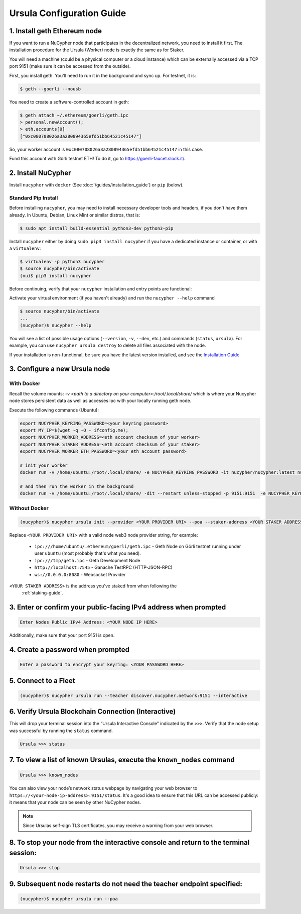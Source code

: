 .. _ursula-config-guide:

==========================
Ursula Configuration Guide
==========================

1. Install geth Ethereum node
------------------------------

If you want to run a NuCypher node that participates in the decentralized network,
you need to install it first. The installation procedure for the Ursula (Worker)
node is exactly the same as for Staker.

You will need a machine (could be a physical computer or a cloud instance) which
can be externally accessed via a TCP port 9151 (make sure it can be accessed
from the outside).

First, you install geth. You'll need to run it in the background and sync up.
For testnet, it is:

.. code:: bash

    $ geth --goerli --nousb

You need to create a software-controlled account in geth:

.. code:: bash

    $ geth attach ~/.ethereum/goerli/geth.ipc
    > personal.newAccount();
    > eth.accounts[0]
    ["0xc080708026a3a280894365efd51bb64521c45147"]

So, your worker account is ``0xc080708026a3a280894365efd51bb64521c45147`` in
this case.

Fund this account with Görli testnet ETH! To do it, go to
https://goerli-faucet.slock.it/.

2. Install NuCypher
--------------------------------

Install ``nucypher`` with ``docker`` (See :doc:`/guides/installation_guide`) or ``pip`` (below).

Standard Pip Install
~~~~~~~~~~~~~~~~~~~~~~~~~~~~~~~~

Before installing ``nucypher``, you may need to install necessary developer
tools and headers, if you don't have them already. In Ubuntu, Debian, Linux Mint
or similar distros, that is:

.. code:: bash

    $ sudo apt install build-essential python3-dev python3-pip

Install ``nucypher`` either by doing ``sudo pip3 install nucypher`` if you have
a dedicated instance or container, or with a ``virtualenv``:

.. code:: bash

    $ virtualenv -p python3 nucypher
    $ source nucypher/bin/activate
    (nu)$ pip3 install nucypher

Before continuing, verify that your ``nucypher`` installation and entry points are functional:

Activate your virtual environment (if you haven't already) and run the ``nucypher --help`` command

.. code:: bash

    $ source nucypher/bin/activate
    ...
    (nucypher)$ nucypher --help


You will see a list of possible usage options (``--version``, ``-v``, ``--dev``, etc.) and commands (``status``, ``ursula``).
For example, you can use ``nucypher ursula destroy`` to delete all files associated with the node.

If your installation is non-functional, be sure you have the latest version installed, and see the `Installation Guide`_

.. _Installation Guide: installation_guide.html



3. Configure a new Ursula node
--------------------------------

With Docker
~~~~~~~~~~~~~~~~~~~~~~~~~~~~~~~~

Recall the volume mounts: `-v <path to a directory on your computer>:/root/.local/share/` which is where your Nucypher node stores persistent data as well as accesses ipc with your locally running geth node.

Execute the following commands (Ubuntu):

.. code:: bash

    export NUCYPHER_KEYRING_PASSWORD=<your keyring password>
    export MY_IP=$(wget -q -O - ifconfig.me);
    export NUCYPHER_WORKER_ADDRESS=<eth account checksum of your worker>
    export NUCYPHER_STAKER_ADDRESS=<eth account checksum of your staker>
    export NUCYPHER_WORKER_ETH_PASSWORD=<your eth account password>

    # init your worker
    docker run -v /home/ubuntu:/root/.local/share/ -e NUCYPHER_KEYRING_PASSWORD -it nucypher/nucypher:latest nucypher ursula init --provider /root/.local/share/geth/.ethereum/goerli/geth.ipc --poa --worker-address $NUCYPHER_WORKER_ADDRESS --staker-address $NUCYPHER_STAKER_ADDRESS --rest-host $MY_IP --sync

    # and then run the worker in the background
    docker run -v /home/ubuntu:/root/.local/share/ -dit --restart unless-stopped -p 9151:9151  -e NUCYPHER_KEYRING_PASSWORD -e NUCYPHER_WORKER_ETH_PASSWORD  nucypher/nucypher:latest nucypher ursula run --teacher discover.nucypher.network:9151 --sync --poa


Without Docker
~~~~~~~~~~~~~~~~~~~~~~~~~~~~~~~~

.. code:: bash

    (nucypher)$ nucypher ursula init --provider <YOUR PROVIDER URI> --poa --staker-address <YOUR STAKER ADDRESS>


Replace ``<YOUR PROVIDER URI>`` with a valid node web3 node provider string, for example:

    - ``ipc:///home/ubuntu/.ethereum/goerli/geth.ipc`` - Geth Node on Görli testnet running under user ``ubuntu`` (most probably that's what you need).
    - ``ipc:///tmp/geth.ipc``   - Geth Development Node
    - ``http://localhost:7545`` - Ganache TestRPC (HTTP-JSON-RPC)
    - ``ws://0.0.0.0:8080``     - Websocket Provider

``<YOUR STAKER ADDRESS>`` is the address you've staked from when following the
 :ref:`staking-guide`.


3. Enter or confirm your public-facing IPv4 address when prompted
-------------------------------------------------------------------

.. code:: bash

    Enter Nodes Public IPv4 Address: <YOUR NODE IP HERE>

Additionally, make sure that your port 9151 is open.


4. Create a password when prompted
-----------------------------------------

.. code:: bash

    Enter a password to encrypt your keyring: <YOUR PASSWORD HERE>


.. important::::
    Save your password as you will need it to relaunch the node, and please note:

    - Minimum password length is 16 characters
    - Do not use a password that you use anywhere else

5. Connect to a Fleet
------------------------

.. code:: bash

    (nucypher)$ nucypher ursula run --teacher discover.nucypher.network:9151 --interactive


6. Verify Ursula Blockchain Connection (Interactive)
------------------------------------------------------

This will drop your terminal session into the “Ursula Interactive Console” indicated by the ``>>>``.
Verify that the node setup was successful by running the ``status`` command.

.. code:: bash

    Ursula >>> status


7. To view a list of known Ursulas, execute the ``known_nodes`` command
-------------------------------------------------------------------------

.. code:: bash

    Ursula >>> known_nodes


You can also view your node’s network status webpage by navigating your web browser to ``https://<your-node-ip-address>:9151/status``.
It's a good idea to ensure that this URL can be accessed publicly: it means that
your node can be seen by other NuCypher nodes.

.. NOTE::
    Since Ursulas self-sign TLS certificates, you may receive a warning from your web browser.


8. To stop your node from the interactive console and return to the terminal session:
---------------------------------------------------------------------------------------

.. code:: bash

    Ursula >>> stop


9. Subsequent node restarts do not need the teacher endpoint specified:
-------------------------------------------------------------------------

.. code:: bash

    (nucypher)$ nucypher ursula run --poa
